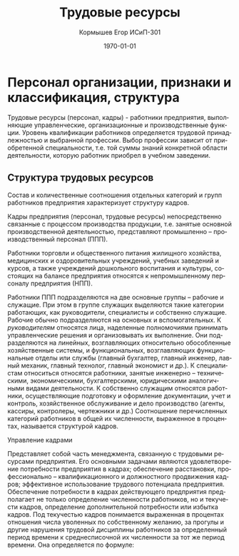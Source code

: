 #+TITLE: Трудовые ресурсы
#+AUTHOR: Кормышев Егор ИСиП-301
#+DATE: \today
#+LANGUAGE: ru
#+LaTeX_HEADER: \usepackage[russian]{babel}


* Персонал организации, признаки и классификация, структура

Трудовые ресурсы (персонал, кадры) -  работники предприятия, выполняющие
управленческие, организационные и производственные функции. Уровень квалификации
работников определяется трудовой принадлежностью и выбранной профессии. Выбор
профессии зависит от приобретенной специальности, т.е. той суммы знаний конкретной
области деятельности, которую работник приобрел в учебном заведении.

** Структура трудовых ресурсов

Состав и количественные соотношения отдельных категорий и групп работников
предприятия характеризует структуру кадров.

Кадры предприятия (персонал, трудовые ресурсы) непосредственно связанные с
процессом производства продукции, т.е. занятые основной производственной
деятельностью, представляют промышленно – производственный персонал (ППП).

Работники торговли и общественного питания жилищного хозяйства, медицинских и
оздоровительных учреждений, учебных заведений и курсов, а также учреждений
дошкольного воспитания и культуры, состоящих на балансе предприятия относятся к
непромышленному персоналу предприятия (НПП).

Работники ППП подразделяются на две основные группы – рабочие и служащие. При
этом в группе служащих выделяются такие категории работающих, как руководители,
специалисты и собственно служащие. Рабочие обычно подразделяются на основных и
вспомогательных.
К
/руководителям/
относятся лица, наделенные полномочиями принимать
управленческие решения и организовывать их выполнение. Они подразделяются на
линейных, возглавляющих относительно обособленные хозяйственные системы, и
функциональных, возглавляющих функциональные отделы или службы (главный
бухгалтер, главный инженер, лавный механик, главный технолог, главный экономист и
др.).
К
специалистам
относиться относятся работники, занятые инженерно –
техническими,
экономическими,
бухгалтерскими,
юридическими
аналогичными видами деятельности.
К собственно служащим относятся работники, осуществляющие подготовку и
оформление документации, учет и контроль, хозяйственное обслуживание и дело
производство (агенты, кассиры, контролеры, чертежники и др.)
Соотношение перечисленных категорий работников в общей их численности,
выраженное в процентах, называется структурой кадров.

***** Управление кадрами

Представляет собой часть менеджмента, связанную с трудовыми ресурсами
предприятия. Его основными задачами являются удовлетворение потребности
предприятия в кадрах; обеспечение расстановки, профессионально – квалификационного
и должностного продвижения кадров; эффективное использование трудового потенциала
предприятия.
Обеспечение потребности в кадрах действующего предприятия предполагает не
только определение численности работников, но и текучести кадров, определение
дополнительной потребности или избытка кадров.
Под текучестью кадров понимается выраженная в процентах отношения числа
уволенных по собственному желанию, за прогулы и другие нарушения трудовой
дисциплины работников за определенный период времени к среднесписочной их
численности за тот же период времени. Она определяется по формуле:

# Ктек.=(Руф/Рсп)*100%

#+begin_export latex
\begin{equation}
k_{\text{тек}} = (P_{\text{уф}}/P_{\text{сп}})*100\%  
\end{equation}
#+end_export
